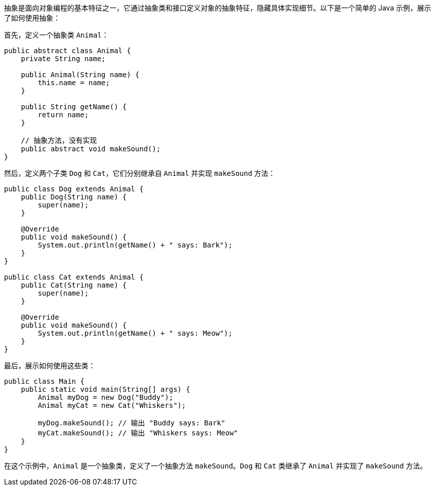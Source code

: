 抽象是面向对象编程的基本特征之一，它通过抽象类和接口定义对象的抽象特征，隐藏具体实现细节。以下是一个简单的 Java 示例，展示了如何使用抽象：

首先，定义一个抽象类 `Animal`：

```java
public abstract class Animal {
    private String name;

    public Animal(String name) {
        this.name = name;
    }

    public String getName() {
        return name;
    }

    // 抽象方法，没有实现
    public abstract void makeSound();
}
```

然后，定义两个子类 `Dog` 和 `Cat`，它们分别继承自 `Animal` 并实现 `makeSound` 方法：

```java
public class Dog extends Animal {
    public Dog(String name) {
        super(name);
    }

    @Override
    public void makeSound() {
        System.out.println(getName() + " says: Bark");
    }
}

public class Cat extends Animal {
    public Cat(String name) {
        super(name);
    }

    @Override
    public void makeSound() {
        System.out.println(getName() + " says: Meow");
    }
}
```

最后，展示如何使用这些类：

```java
public class Main {
    public static void main(String[] args) {
        Animal myDog = new Dog("Buddy");
        Animal myCat = new Cat("Whiskers");

        myDog.makeSound(); // 输出 "Buddy says: Bark"
        myCat.makeSound(); // 输出 "Whiskers says: Meow"
    }
}
```

在这个示例中，`Animal` 是一个抽象类，定义了一个抽象方法 `makeSound`。`Dog` 和 `Cat` 类继承了 `Animal` 并实现了 `makeSound` 方法。